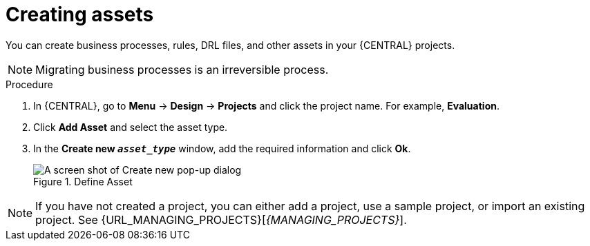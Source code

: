 [id='creating_assets_proc_{context}']
= Creating assets

You can create business processes, rules, DRL files, and other assets in your {CENTRAL} projects.

NOTE: Migrating business processes is an irreversible process.

.Procedure
. In {CENTRAL}, go to *Menu* -> *Design* -> *Projects* and click the project name. For example, *Evaluation*.
. Click *Add Asset* and select the asset type.
. In the *Create new `__asset_type__`* window, add the required information and click *Ok*.
+
.Define Asset
image::getting-started/3275.png[A screen shot of Create new pop-up dialog]

NOTE: If you have not created a project, you can either add a project, use a sample project, or import an existing project. See {URL_MANAGING_PROJECTS}[_{MANAGING_PROJECTS}_].

